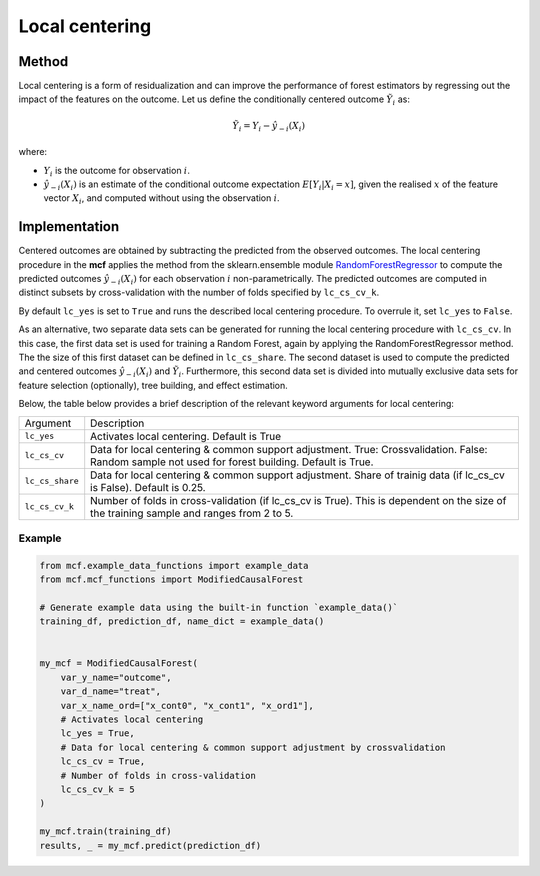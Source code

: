 Local centering
===============

Method
--------

Local centering is a form of residualization and can improve the performance of forest estimators by regressing out the impact of the features on the outcome.
Let us define the conditionally centered outcome :math:`\tilde{Y}_i` as:

.. math::

   \tilde{Y}_i = Y_i - \hat{y}_{-i}(X_i)

where:

- :math:`Y_i` is the outcome for observation :math:`i`.
- :math:`\hat{y}_{-i}(X_i)` is an estimate of the conditional outcome expectation :math:`E[Y_i | X_i = x]`, given the realised :math:`x` of the feature vector :math:`X_i`, and computed without using the observation :math:`i`.

Implementation
---------------
Centered outcomes are obtained by subtracting the predicted from the observed outcomes.
The local centering procedure in the **mcf** applies the method from the sklearn.ensemble module `RandomForestRegressor <https://scikit-learn.org/stable/modules/generated/sklearn.ensemble.RandomForestRegressor.html#:~:text=A%20random%20forest%20regressor.,accuracy%20and%20control%20over%2Dfitting.>`_ to compute the predicted outcomes :math:`\hat{y}_{-i}(X_i)` for each observation :math:`i` non-parametrically. The predicted outcomes are computed in distinct subsets by cross-validation with the number of folds specified by ``lc_cs_cv_k``. 

By default ``lc_yes`` is set to ``True`` and runs the described local centering procedure. To overrule it, set ``lc_yes`` to ``False``. 

As an alternative, two separate data sets can be generated for running the local centering procedure with ``lc_cs_cv``. In this case, the first data set is used for training a Random Forest, again by applying the RandomForestRegressor method. The the size of this first dataset can be defined in ``lc_cs_share``. The second dataset is used to compute the predicted and centered outcomes :math:`\hat{y}_{-i}(X_i)` and :math:`\tilde{Y}_i`. Furthermore, this second data set is divided into mutually exclusive data sets for feature selection (optionally), tree building, and effect estimation.

Below, the table below provides a brief description of the relevant keyword arguments for local centering:

+-------------------+--------------------------------------------------------------------------------------------------------------------------------------------------------------------+
| Argument          | Description                                                                                                                                                        |
+-------------------+--------------------------------------------------------------------------------------------------------------------------------------------------------------------+
| ``lc_yes``        | Activates local centering. Default is True                                                                                                                         |
+-------------------+--------------------------------------------------------------------------------------------------------------------------------------------------------------------+
| ``lc_cs_cv``      | Data for local centering & common support adjustment. True: Crossvalidation. False: Random sample not used for forest building. Default is True.                   |
+-------------------+--------------------------------------------------------------------------------------------------------------------------------------------------------------------+
| ``lc_cs_share``   | Data for local centering & common support adjustment. Share of trainig data (if lc_cs_cv is False). Default is 0.25.                                               |
+-------------------+--------------------------------------------------------------------------------------------------------------------------------------------------------------------+
| ``lc_cs_cv_k``    | Number of folds in cross-validation (if lc_cs_cv is True). This is dependent on the size of the training sample and ranges from 2 to 5.                            |
+-------------------+--------------------------------------------------------------------------------------------------------------------------------------------------------------------+

Example
~~~~~~~

.. code-block:: python

   from mcf.example_data_functions import example_data
   from mcf.mcf_functions import ModifiedCausalForest
   
   # Generate example data using the built-in function `example_data()`
   training_df, prediction_df, name_dict = example_data()
   
   
   my_mcf = ModifiedCausalForest(
       var_y_name="outcome",
       var_d_name="treat",
       var_x_name_ord=["x_cont0", "x_cont1", "x_ord1"],
       # Activates local centering
       lc_yes = True,
       # Data for local centering & common support adjustment by crossvalidation
       lc_cs_cv = True,
       # Number of folds in cross-validation
       lc_cs_cv_k = 5
   )
   
   my_mcf.train(training_df)
   results, _ = my_mcf.predict(prediction_df)
